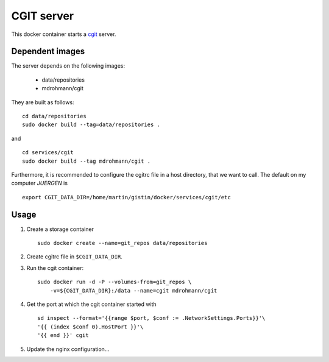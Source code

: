 CGIT server
===========

This docker container starts a cgit_ server.

Dependent images
----------------

The server depends on the following images:

   - data/repositories
   - mdrohmann/cgit

They are built as follows:

::

   cd data/repositories
   sudo docker build --tag=data/repositories .

and

::

   cd services/cgit
   sudo docker build --tag mdrohmann/cgit .

Furthermore, it is recommended to configure the cgitrc
file in a host directory, that we want to call.  The default on my computer
`JUERGEN` is

::

   export CGIT_DATA_DIR=/home/martin/gistin/docker/services/cgit/etc

Usage
-----

1. Create a storage container

   ::

      sudo docker create --name=git_repos data/repositories

2. Create cgitrc file in ``$CGIT_DATA_DIR``.

3. Run the cgit container:

   ::

      sudo docker run -d -P --volumes-from=git_repos \
          -v=${CGIT_DATA_DIR}:/data --name=cgit mdrohmann/cgit

4. Get the port at which the cgit container started with

   ::

      sd inspect --format='{{range $port, $conf := .NetworkSettings.Ports}}'\
      '{{ (index $conf 0).HostPort }}'\
      '{{ end }}' cgit

5. Update the nginx configuration...

.. _cgit: http://git.zx2c4.com/cgit/



